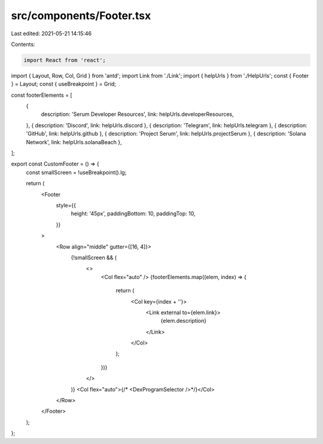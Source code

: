 src/components/Footer.tsx
=========================

Last edited: 2021-05-21 14:15:46

Contents:

.. code-block:: tsx

    import React from 'react';
import { Layout, Row, Col, Grid } from 'antd';
import Link from './Link';
import { helpUrls } from './HelpUrls';
const { Footer } = Layout;
const { useBreakpoint } = Grid;

const footerElements = [
  {
    description: 'Serum Developer Resources',
    link: helpUrls.developerResources,
  },
  { description: 'Discord', link: helpUrls.discord },
  { description: 'Telegram', link: helpUrls.telegram },
  { description: 'GitHub', link: helpUrls.github },
  { description: 'Project Serum', link: helpUrls.projectSerum },
  { description: 'Solana Network', link: helpUrls.solanaBeach },
];

export const CustomFooter = () => {
  const smallScreen = !useBreakpoint().lg;

  return (
    <Footer
      style={{
        height: '45px',
        paddingBottom: 10,
        paddingTop: 10,
      }}
    >
      <Row align="middle" gutter={[16, 4]}>
        {!smallScreen && (
          <>
            <Col flex="auto" />
            {footerElements.map((elem, index) => {
              return (
                <Col key={index + ''}>
                  <Link external to={elem.link}>
                    {elem.description}
                  </Link>
                </Col>
              );
            })}
          </>
        )}
        <Col flex="auto">{/*  <DexProgramSelector />*/}</Col>
      </Row>
    </Footer>
  );
};


